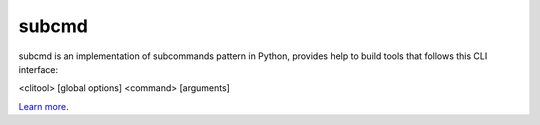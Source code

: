 subcmd
======

subcmd is an implementation of subcommands pattern in Python, provides help to
build tools that follows this CLI interface:

<clitool> [global options] <command> [arguments]

`Learn more <http://github.com/repejota/subcmd>`_.
